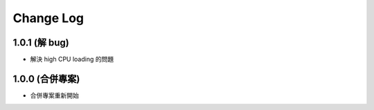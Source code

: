Change Log
##########

1.0.1 (解 bug)
=========================

* 解決 high CPU loading 的問題

1.0.0 (合併專案)
=========================

* 合併專案重新開始

